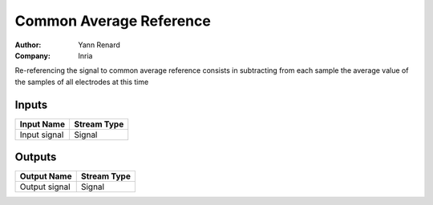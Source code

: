 .. _Doc_BoxAlgorithm_CommonAverageReference:

Common Average Reference
========================

.. container:: attribution

   :Author:
      Yann Renard
   :Company:
      Inria


.. image:: images/Doc_BoxAlgorithm_CommonAverageReference.png

Re-referencing the signal to common average reference consists in subtracting from each sample the average value of the samples of all electrodes at this time

Inputs
------

.. csv-table::
   :header: "Input Name", "Stream Type"

   "Input signal", "Signal"

Outputs
-------

.. csv-table::
   :header: "Output Name", "Stream Type"

   "Output signal", "Signal"

